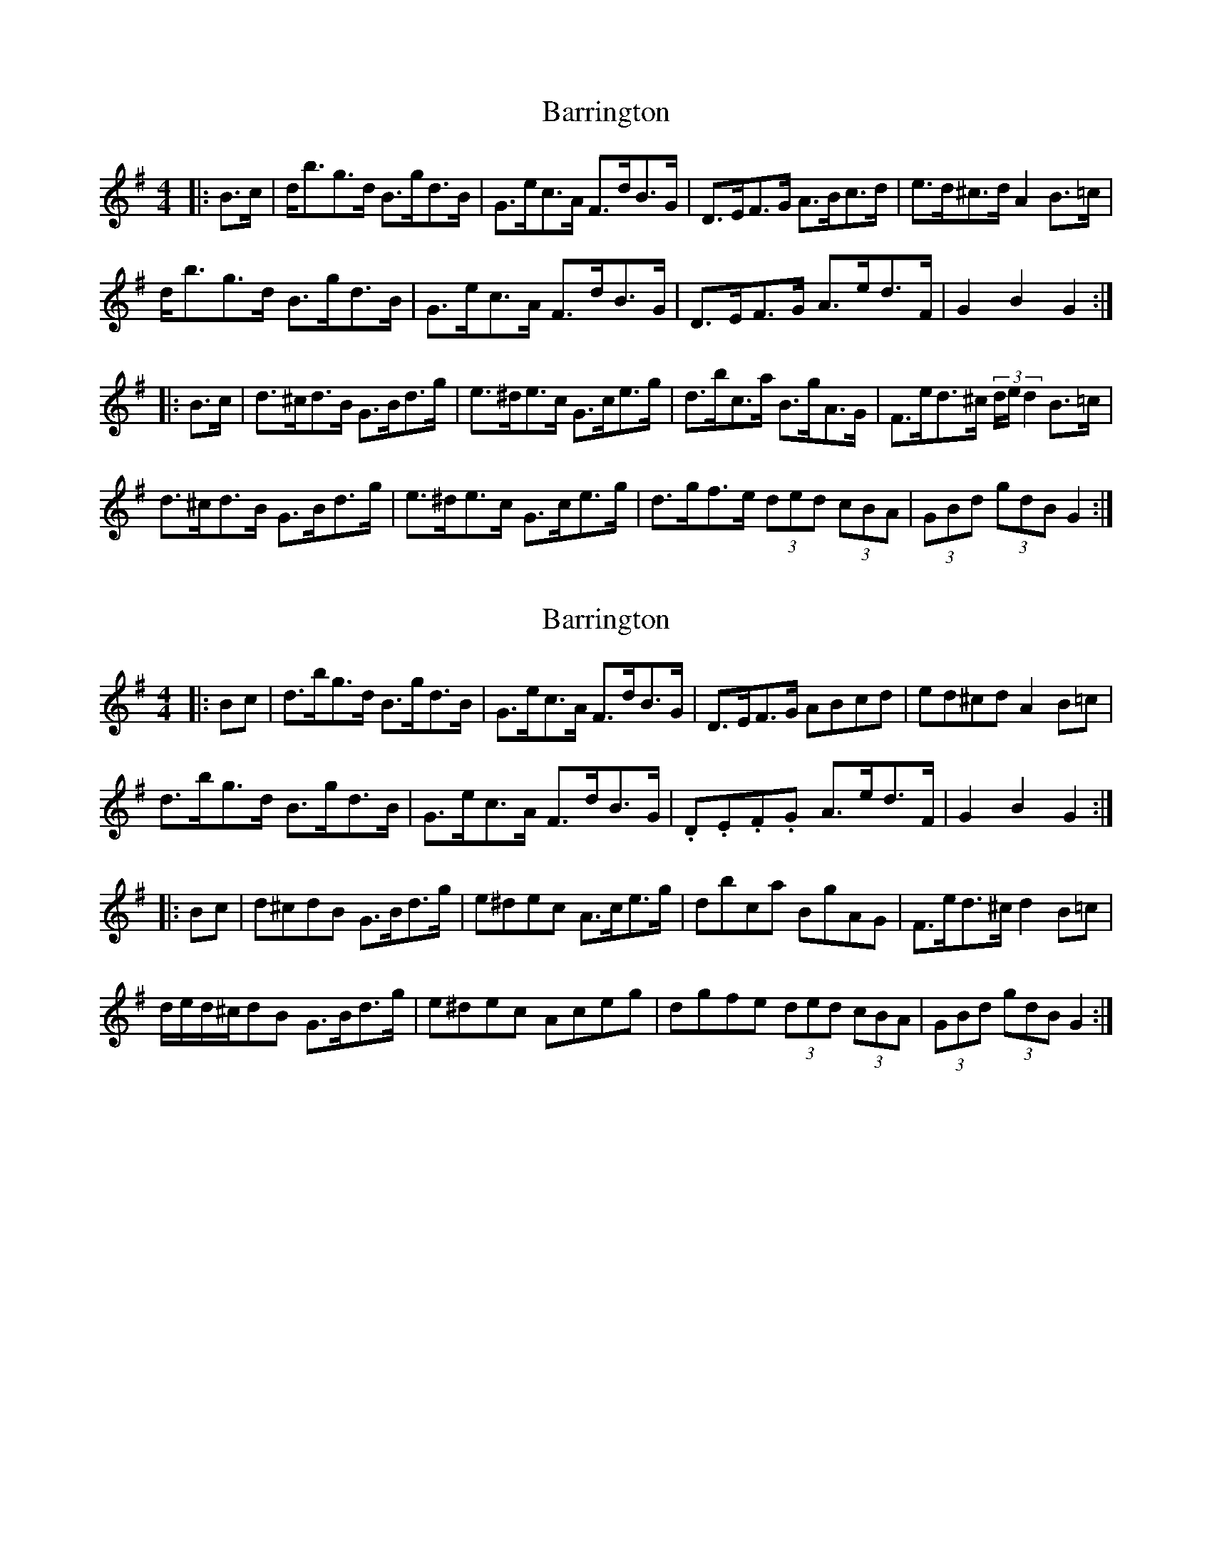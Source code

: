 X: 1
T: Barrington
Z: ceolachan
S: https://thesession.org/tunes/12207#setting12207
R: hornpipe
M: 4/4
L: 1/8
K: Gmaj
|: B>c |d<bg>d B>gd>B | G>ec>A F>dB>G | D>EF>G A>Bc>d | e>d^c>d A2 B>=c |
d<bg>d B>gd>B | G>ec>A F>dB>G | D>EF>G A>ed>F | G2 B2 G2 :|
|: B>c |d>^cd>B G>Bd>g | e>^de>c G>ce>g | d>bc>a B>gA>G | F>ed>^c (3d/e/d2 B>=c |
d>^cd>B G>Bd>g | e>^de>c G>ce>g | d>gf>e (3ded (3cBA | (3GBd (3gdB G2 :|
X: 2
T: Barrington
Z: ceolachan
S: https://thesession.org/tunes/12207#setting23647
R: hornpipe
M: 4/4
L: 1/8
K: Gmaj
|: Bc |d>bg>d B>gd>B | G>ec>A F>dB>G | D>EF>G ABcd | ed^cd A2 B=c |
d>bg>d B>gd>B | G>ec>A F>dB>G | .D.E.F.G A>ed>F | G2 B2 G2 :|
|: Bc |d^cdB G>Bd>g | e^dec A>ce>g | dbca BgAG | F>ed>^c d2 B=c |
d/e/d/^c/dB G>Bd>g | e^dec Aceg | dgfe (3ded (3cBA | (3GBd (3gdB G2 :|
X: 3
T: Barrington
Z: ceolachan
S: https://thesession.org/tunes/12207#setting23648
R: hornpipe
M: 4/4
L: 1/8
K: Gmaj
|: B>c |d<bg>d B<gd>B | G<ec>A F>dB>G | D>EF>G A>Bc<d | e>d^c>d A2 B>=c |
d<bg>d B<gd>B | G<ec>A F>dB>G | D>EF>G A>ed<F | G2 B2 G2 :|
|: (3ABc |d>^cd>B G>Bd>g | e>^d>ec G>ce>g | d>bc>a B>gA>G | F<ed>^c d2 B>=c |
d>^cd>B G>Bd>g | e>^de>c G>ce>g | d>gf>e (3ded (3cBA | (3GBd (3gdB G2 :|
X: 4
T: Barrington
Z: ceolachan
S: https://thesession.org/tunes/12207#setting23649
R: hornpipe
M: 4/4
L: 1/8
K: Gmaj
|: B>c |d>bg>d B>gd>B | G>ec>A F>dB>G | D>EF>G A>Bc>d | e>d^c<d A2 B>=c |
d>bg>d B>gd>B | G>ec>A F>dB>G | D>EF>G A>ed>F | G2 B2 G2 :|
|: B>c |d>^cd>B G>Bd>g | e>^de>c G>ce>g | d>bc>a B>gA>G | F>ed>^c d2 B>=c |
d/e/d/^c/d>B G>Bd>g | e>^de>c A>ce>g | d>gf>e (3ded (3cBA | (3GBd (3gdB G2 :|
